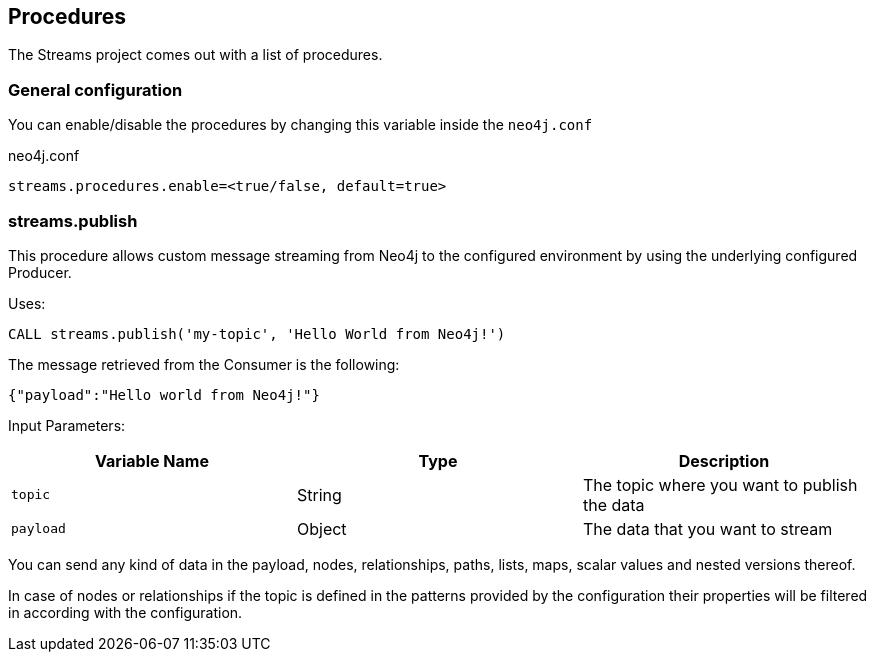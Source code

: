 == Procedures

The Streams project comes out with a list of procedures.

=== General configuration

You can enable/disable the procedures by changing this variable inside the `neo4j.conf`

.neo4j.conf
----
streams.procedures.enable=<true/false, default=true>
----

=== streams.publish

This procedure allows custom message streaming from Neo4j to the configured environment by using the underlying configured Producer.

Uses:

`CALL streams.publish('my-topic', 'Hello World from Neo4j!')`

The message retrieved from the Consumer is the following:

`{"payload":"Hello world from Neo4j!"}`

Input Parameters:

[cols="3*",options="header"]
|===
|Variable Name
|Type
|Description
|`topic`
|String
|The topic where you want to publish the data

|`payload`
|Object
|The data that you want to stream

|===

You can send any kind of data in the payload, nodes, relationships, paths, lists, maps, scalar values and nested versions thereof.

In case of nodes or relationships if the topic is defined in the patterns provided by the configuration their properties will be filtered in according with the configuration.

